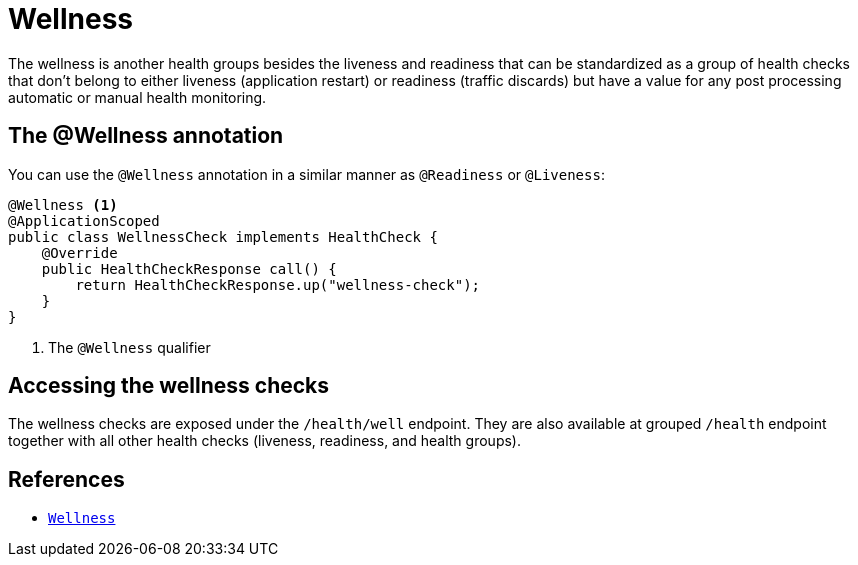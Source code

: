 [[wellness]]
= Wellness

The wellness is another health groups besides the liveness and readiness that can be standardized
as a group of health checks that don't belong to either liveness (application restart) or
readiness (traffic discards) but have a value for any post processing automatic or manual
health monitoring.

== The @Wellness annotation

You can use the `@Wellness` annotation in a similar manner as `@Readiness` or `@Liveness`:

[source,java]
----
@Wellness <1>
@ApplicationScoped
public class WellnessCheck implements HealthCheck {
    @Override
    public HealthCheckResponse call() {
        return HealthCheckResponse.up("wellness-check");
    }
}
----
<1> The `@Wellness` qualifier

== Accessing the wellness checks

The wellness checks are exposed under the `/health/well` endpoint. They are also available
at grouped `/health` endpoint together with all other health checks (liveness, readiness, and
health groups).

== References

* https://github.com/smallrye/smallrye-health/blob/main/api/src/main/java/io/smallrye/health/api/Wellness.java[`Wellness`]
